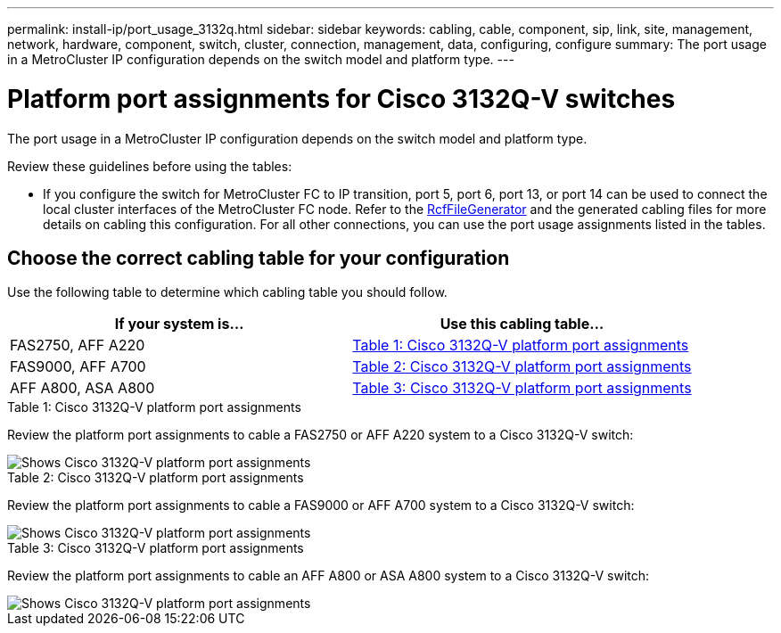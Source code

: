 ---
permalink: install-ip/port_usage_3132q.html
sidebar: sidebar
keywords: cabling, cable, component, sip, link, site, management, network, hardware, component, switch, cluster, connection, management, data, configuring, configure
summary: The port usage in a MetroCluster IP configuration depends on the switch model and platform type.
---

= Platform port assignments for Cisco 3132Q-V switches
:icons: font
:imagesdir: ../media/

[.lead]
The port usage in a MetroCluster IP configuration depends on the switch model and platform type.

Review these guidelines before using the tables:

* If you configure the switch for MetroCluster FC to IP transition, port 5, port 6, port 13, or port 14 can be used to connect the local cluster interfaces of the MetroCluster FC node. Refer to the link:https://mysupport.netapp.com/site/tools/tool-eula/rcffilegenerator[RcfFileGenerator^] and the generated cabling files for more details on cabling this configuration. For all other connections, you can use the port usage assignments listed in the tables.

== Choose the correct cabling table for your configuration

Use the following table to determine which cabling table you should follow. 

[cols=2*,options="header"]
|===
| If your system is...
| Use this cabling table...
a|
FAS2750, AFF A220 | <<table_1_cisco_3132q,Table 1: Cisco 3132Q-V platform port assignments>>
| FAS9000, AFF A700 | <<table_2_cisco_3132q,Table 2: Cisco 3132Q-V platform port assignments>>
| AFF A800, ASA A800 | <<table_3_cisco_3132q,Table 3: Cisco 3132Q-V platform port assignments>>

|===

[[table_1_cisco_3132q]]
.Table 1: Cisco 3132Q-V platform port assignments

Review the platform port assignments to cable a FAS2750 or AFF A220 system to a Cisco 3132Q-V switch:

image::../media/mcc_ip_cabling_a_fas2750_or_a220_to_a_cisco_3132q_v_switch.png[Shows Cisco 3132Q-V platform port assignments]

[[table_2_cisco_3132q]]
.Table 2: Cisco 3132Q-V platform port assignments

Review the platform port assignments to cable a FAS9000 or AFF A700 system to a Cisco 3132Q-V switch:

image::../media/mcc_ip_cabling_a_fas9000_or_aff_a700_to_a_cisco_3132q_v_switch.png[Shows Cisco 3132Q-V platform port assignments]

[[table_3_cisco_3132q]]
.Table 3: Cisco 3132Q-V platform port assignments   

Review the platform port assignments to cable an AFF A800 or ASA A800 system to a Cisco 3132Q-V switch:

image::../media/cabling_an_aff_a800_to_a_cisco_3132q_v_switch.png[Shows Cisco 3132Q-V platform port assignments]

// 2024 Jun 07, ONTAPDOC-1734 
// 2023 Oct 25, ONTAPDOC-1201